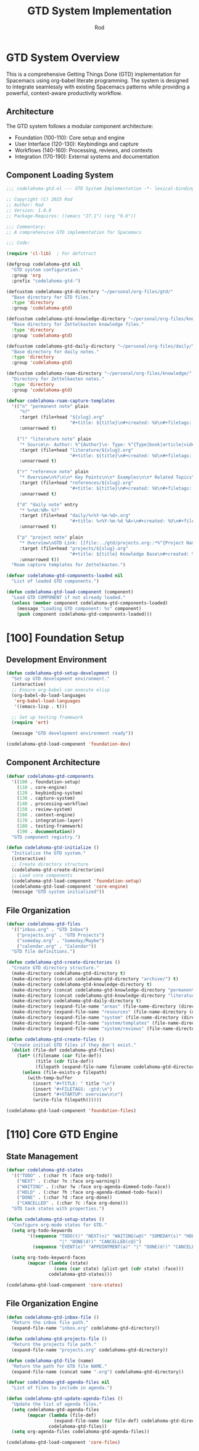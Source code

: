 #+TITLE: GTD System Implementation
#+AUTHOR: Rod
#+PROPERTY: header-args:emacs-lisp :tangle .spacemacs.d/codelahoma-org.el :results silent

* GTD System Overview

This is a comprehensive Getting Things Done (GTD) implementation for Spacemacs using org-babel literate programming. The system is designed to integrate seamlessly with existing Spacemacs patterns while providing a powerful, context-aware productivity workflow.

** Architecture

The GTD system follows a modular component architecture:
- Foundation (100-110): Core setup and engine
- User Interface (120-130): Keybindings and capture
- Workflows (140-160): Processing, reviews, and contexts
- Integration (170-190): External systems and documentation

** Component Loading System

#+begin_src emacs-lisp
;;; codelahoma-gtd.el --- GTD System Implementation -*- lexical-binding: t; -*-

;; Copyright (C) 2025 Rod
;; Author: Rod
;; Version: 1.0.0
;; Package-Requires: ((emacs "27.1") (org "9.6"))

;;; Commentary:
;; A comprehensive GTD implementation for Spacemacs

;;; Code:

(require 'cl-lib)  ; For defstruct

(defgroup codelahoma-gtd nil
  "GTD system configuration."
  :group 'org
  :prefix "codelahoma-gtd-")

(defcustom codelahoma-gtd-directory "~/personal/org-files/gtd/"
  "Base directory for GTD files."
  :type 'directory
  :group 'codelahoma-gtd)

(defcustom codelahoma-gtd-knowledge-directory "~/personal/org-files/knowledge/"
  "Base directory for Zettelkasten knowledge files."
  :type 'directory
  :group 'codelahoma-gtd)

(defcustom codelahoma-gtd-daily-directory "~/personal/org-files/daily/"
  "Base directory for daily notes."
  :type 'directory
  :group 'codelahoma-gtd)

(defcustom codelahoma-roam-directory "~/personal/org-files/knowledge/"
  "Directory for Zettelkasten notes."
  :type 'directory
  :group 'codelahoma-gtd)

(defvar codelahoma-roam-capture-templates
  '(("n" "permanent note" plain
     "%?"
     :target (file+head "${slug}.org"
                        "#+title: ${title}\n#+created: %U\n#+filetags: :permanent:\n")
     :unnarrowed t)
    
    ("l" "literature note" plain
     "* Source\n- Author: %^{Author}\n- Type: %^{Type|book|article|video|course}\n- Date: %U\n- Link: %^{Link}\n\n* Key Ideas\n%?\n\n* Personal Thoughts\n\n* Questions\n\n* Action Items\n- [ ] \n\n* Related Notes\n- "
     :target (file+head "literature/${slug}.org"
                        "#+title: ${title}\n#+created: %U\n#+filetags: :literature:\n")
     :unnarrowed t)
    
    ("r" "reference note" plain
     "* Overview\n%?\n\n* Key Points\n\n* Examples\n\n* Related Topics\n- "
     :target (file+head "references/${slug}.org"
                        "#+title: ${title}\n#+created: %U\n#+filetags: :reference:\n")
     :unnarrowed t)
    
    ("d" "daily note" entry
     "* %<%H:%M> %?"
     :target (file+head "daily/%<%Y-%m-%d>.org"
                        "#+title: %<%Y-%m-%d %A>\n#+created: %U\n#+filetags: :daily:\n\n* Morning Review\n- [ ] Review calendar\n- [ ] Review GTD inbox\n- [ ] Set daily priorities\n\n* Work Log\n\n* Personal Log\n\n* Evening Review\n- [ ] Process inbox\n- [ ] Update task states\n- [ ] Plan tomorrow\n")
     :unnarrowed t)
    
    ("p" "project note" plain
     "* Overview\nGTD Link: [[file:../gtd/projects.org::*%^{Project Name}]]\n\n* Goals\n%?\n\n* Key Decisions\n\n* Resources\n\n* Progress Log\n\n* Lessons Learned\n"
     :target (file+head "projects/${slug}.org"
                        "#+title: ${title} Knowledge Base\n#+created: %U\n#+filetags: :project:\n")
     :unnarrowed t))
  "Roam capture templates for Zettelkasten.")

(defvar codelahoma-gtd-components-loaded nil
  "List of loaded GTD components.")

(defun codelahoma-gtd-load-component (component)
  "Load GTD COMPONENT if not already loaded."
  (unless (member component codelahoma-gtd-components-loaded)
    (message "Loading GTD component: %s" component)
    (push component codelahoma-gtd-components-loaded)))
#+end_src

* [100] Foundation Setup

** Development Environment

#+begin_src emacs-lisp
(defun codelahoma-gtd-setup-development ()
  "Set up GTD development environment."
  (interactive)
  ;; Ensure org-babel can execute elisp
  (org-babel-do-load-languages
   'org-babel-load-languages
   '((emacs-lisp . t)))
  
  ;; Set up testing framework
  (require 'ert)
  
  (message "GTD development environment ready"))

(codelahoma-gtd-load-component 'foundation-dev)
#+end_src

** Component Architecture

#+begin_src emacs-lisp
(defvar codelahoma-gtd-components
  '((100 . foundation-setup)
    (110 . core-engine)
    (120 . keybinding-system)
    (130 . capture-system)
    (140 . processing-workflow)
    (150 . review-system)
    (160 . context-engine)
    (170 . integration-layer)
    (180 . testing-framework)
    (190 . documentation))
  "GTD component registry.")

(defun codelahoma-gtd-initialize ()
  "Initialize the GTD system."
  (interactive)
  ;; Create directory structure
  (codelahoma-gtd-create-directories)
  ;; Load core components
  (codelahoma-gtd-load-component 'foundation-setup)
  (codelahoma-gtd-load-component 'core-engine)
  (message "GTD system initialized"))
#+end_src

** File Organization

#+begin_src emacs-lisp
(defvar codelahoma-gtd-files
  '(("inbox.org" . "GTD Inbox")
    ("projects.org" . "GTD Projects") 
    ("someday.org" . "Someday/Maybe")
    ("calendar.org" . "Calendar"))
  "GTD file definitions.")

(defun codelahoma-gtd-create-directories ()
  "Create GTD directory structure."
  (make-directory codelahoma-gtd-directory t)
  (make-directory (concat codelahoma-gtd-directory "archive/") t)
  (make-directory codelahoma-gtd-knowledge-directory t)
  (make-directory (concat codelahoma-gtd-knowledge-directory "permanent/") t)
  (make-directory (concat codelahoma-gtd-knowledge-directory "literature/") t)
  (make-directory codelahoma-gtd-daily-directory t)
  (make-directory (expand-file-name "areas" (file-name-directory (directory-file-name codelahoma-gtd-directory))) t)
  (make-directory (expand-file-name "resources" (file-name-directory (directory-file-name codelahoma-gtd-directory))) t)
  (make-directory (expand-file-name "system" (file-name-directory (directory-file-name codelahoma-gtd-directory))) t)
  (make-directory (expand-file-name "system/templates" (file-name-directory (directory-file-name codelahoma-gtd-directory))) t)
  (make-directory (expand-file-name "system/reviews" (file-name-directory (directory-file-name codelahoma-gtd-directory))) t))

(defun codelahoma-gtd-create-files ()
  "Create initial GTD files if they don't exist."
  (dolist (file-def codelahoma-gtd-files)
    (let* ((filename (car file-def))
           (title (cdr file-def))
           (filepath (expand-file-name filename codelahoma-gtd-directory)))
      (unless (file-exists-p filepath)
        (with-temp-buffer
          (insert "#+TITLE: " title "\n")
          (insert "#+FILETAGS: :gtd:\n")
          (insert "#+STARTUP: overview\n\n")
          (write-file filepath))))))

(codelahoma-gtd-load-component 'foundation-files)
#+end_src

* [110] Core GTD Engine

** State Management

#+begin_src emacs-lisp
(defvar codelahoma-gtd-states
  '(("TODO" . (:char ?t :face org-todo))
    ("NEXT" . (:char ?n :face org-warning))
    ("WAITING" . (:char ?w :face org-agenda-dimmed-todo-face))
    ("HOLD" . (:char ?h :face org-agenda-dimmed-todo-face))
    ("DONE" . (:char ?d :face org-done))
    ("CANCELLED" . (:char ?c :face org-done)))
  "GTD task states with properties.")

(defun codelahoma-gtd-setup-states ()
  "Configure org-mode states for GTD."
  (setq org-todo-keywords
        '((sequence "TODO(t)" "NEXT(n)" "WAITING(w@)" "SOMEDAY(s)" "HOLD(h@)" 
                    "|" "DONE(d!)" "CANCELLED(c@)")
          (sequence "EVENT(e)" "APPOINTMENT(a)" "|" "DONE(d!)" "CANCELLED(c@)")))
  
  (setq org-todo-keyword-faces
        (mapcar (lambda (state)
                  (cons (car state) (plist-get (cdr state) :face)))
                codelahoma-gtd-states)))

(codelahoma-gtd-load-component 'core-states)
#+end_src

** File Organization Engine

#+begin_src emacs-lisp
(defun codelahoma-gtd-inbox-file ()
  "Return the inbox file path."
  (expand-file-name "inbox.org" codelahoma-gtd-directory))

(defun codelahoma-gtd-projects-file ()
  "Return the projects file path."
  (expand-file-name "projects.org" codelahoma-gtd-directory))

(defun codelahoma-gtd-file (name)
  "Return the path for GTD file NAME."
  (expand-file-name (concat name ".org") codelahoma-gtd-directory))

(defvar codelahoma-gtd-agenda-files nil
  "List of files to include in agenda.")

(defun codelahoma-gtd-update-agenda-files ()
  "Update the list of agenda files."
  (setq codelahoma-gtd-agenda-files
        (mapcar (lambda (file-def)
                  (expand-file-name (car file-def) codelahoma-gtd-directory))
                codelahoma-gtd-files))
  (setq org-agenda-files codelahoma-gtd-agenda-files))

(codelahoma-gtd-load-component 'core-files)
#+end_src

** Basic Data Structures

#+begin_src emacs-lisp
(cl-defstruct codelahoma-gtd-context
  "GTD context structure."
  name          ; Context name (string)
  key           ; Shortcut key (character)
  predicate     ; Function to test if context applies
  face          ; Face for display
  description)  ; Human-readable description

(defvar codelahoma-gtd-contexts nil
  "List of defined GTD contexts.")

(defun codelahoma-gtd-define-context (name key predicate &optional face description)
  "Define a new GTD context."
  (let ((context (make-codelahoma-gtd-context
                  :name name
                  :key key
                  :predicate predicate
                  :face (or face 'default)
                  :description (or description name))))
    (add-to-list 'codelahoma-gtd-contexts context)))

(codelahoma-gtd-load-component 'core-structures)
#+end_src

* [120] Keybinding System

** SPC o o Hierarchy

#+begin_src emacs-lisp
(defvar codelahoma-gtd-keymap (make-sparse-keymap)
  "Keymap for GTD commands.")

(defun codelahoma-gtd-setup-keybindings ()
  "Set up GTD keybindings in Spacemacs."
  ;; Global GTD prefix (available everywhere)
  (spacemacs/declare-prefix "oo" "GTD")
  
  ;; Capture (available everywhere)
  (spacemacs/declare-prefix "ooc" "capture")
  (spacemacs/set-leader-keys "oocc" 'org-capture)
  (spacemacs/set-leader-keys "ooci" 'codelahoma-gtd-capture-inbox)
  
  ;; Personal captures
  (spacemacs/declare-prefix "oocp" "personal")
  (spacemacs/set-leader-keys "oocpi" 'codelahoma-gtd-capture-personal-inbox)
  (spacemacs/set-leader-keys "oocpp" 'codelahoma-gtd-capture-personal-project)
  (spacemacs/set-leader-keys "oocpn" 'codelahoma-gtd-capture-personal-next)
  
  ;; Work captures
  (spacemacs/declare-prefix "oocw" "work")
  (spacemacs/set-leader-keys "oocwi" 'codelahoma-gtd-capture-work-inbox)
  (spacemacs/set-leader-keys "oocwp" 'codelahoma-gtd-capture-work-project)
  (spacemacs/set-leader-keys "oocwn" 'codelahoma-gtd-capture-work-next)
  (spacemacs/set-leader-keys "oocww" 'codelahoma-gtd-capture-work-waiting)
  
  ;; Media captures
  (spacemacs/declare-prefix "oocm" "media")
  (spacemacs/set-leader-keys "oocmm" 'codelahoma-gtd-capture-movie-with-omdb)
  (spacemacs/set-leader-keys "oocmt" 'codelahoma-gtd-capture-tv-with-omdb)
  (spacemacs/set-leader-keys "oocmM" 'codelahoma-gtd-capture-movie)  ; Manual fallback
  (spacemacs/set-leader-keys "oocmT" 'codelahoma-gtd-capture-tv-show) ; Manual fallback
  
  ;; Process (available everywhere)
  (spacemacs/declare-prefix "oop" "process")
  (spacemacs/set-leader-keys "oopi" 'codelahoma-gtd-process-inbox)
  (spacemacs/set-leader-keys "oopc" 'codelahoma-gtd-clarify-item)
  
  ;; Review (available everywhere)
  (spacemacs/declare-prefix "oor" "review")
  (spacemacs/set-leader-keys "oord" 'codelahoma-gtd-daily-review)
  (spacemacs/set-leader-keys "oorw" 'codelahoma-gtd-weekly-review)
  
  ;; Navigate (available everywhere)
  (spacemacs/declare-prefix "oon" "navigate")
  (spacemacs/set-leader-keys "ooni" 'codelahoma-gtd-open-inbox)
  (spacemacs/set-leader-keys "oonp" 'codelahoma-gtd-open-projects)
  (spacemacs/set-leader-keys "oonn" 'codelahoma-gtd-open-next-actions)
  
  ;; Agenda views (available everywhere)
  (spacemacs/declare-prefix "ooa" "agenda")
  (spacemacs/set-leader-keys "ooaa" 'org-agenda)
  (spacemacs/set-leader-keys "ooag" 'codelahoma-gtd-agenda-gtd-view)
  (spacemacs/set-leader-keys "ooad" 'codelahoma-gtd-agenda-daily)
  (spacemacs/set-leader-keys "ooaw" 'codelahoma-gtd-agenda-weekly)
  (spacemacs/set-leader-keys "ooap" 'codelahoma-gtd-agenda-personal)
  (spacemacs/set-leader-keys "ooaW" 'codelahoma-gtd-agenda-work)
  (spacemacs/set-leader-keys "ooam" 'codelahoma-gtd-agenda-media)
  
  ;; Save all org buffers
  (spacemacs/set-leader-keys "oos" 'org-save-all-org-buffers)
  
  ;; Zettelkasten (Knowledge Management)
  (spacemacs/declare-prefix "ooz" "zettelkasten")
  (spacemacs/set-leader-keys "oozn" 'org-roam-node-find)
  (spacemacs/set-leader-keys "oozi" 'org-roam-node-insert)
  (spacemacs/set-leader-keys "oozc" 'org-roam-capture)
  (spacemacs/set-leader-keys "oozd" 'org-roam-dailies-goto-today)
  (spacemacs/set-leader-keys "oozD" 'org-roam-dailies-goto-date)
  (spacemacs/set-leader-keys "oozb" 'org-roam-buffer-toggle)
  (spacemacs/set-leader-keys "oozg" 'org-roam-graph)
  (spacemacs/set-leader-keys "oozr" 'org-roam-ref-find)
  
  ;; Integration between GTD and Zettelkasten
  (spacemacs/declare-prefix "ooi" "integrate")
  (spacemacs/set-leader-keys "ooil" 'codelahoma-gtd-link-to-roam)
  (spacemacs/set-leader-keys "ooie" 'codelahoma-gtd-extract-actions)
  (spacemacs/set-leader-keys "ooir" 'codelahoma-gtd-review-project-knowledge)
  (spacemacs/set-leader-keys "ooit" 'codelahoma-gtd-create-task-from-note))

(codelahoma-gtd-load-component 'keybindings)
#+end_src

** Which-key Integration

#+begin_src emacs-lisp
(defun codelahoma-gtd-setup-which-key ()
  "Configure which-key descriptions for GTD."
  (which-key-add-key-based-replacements
    "SPC o o" "GTD"
    "SPC o o c" "capture"
    "SPC o o c c" "generic capture"
    "SPC o o c i" "inbox item"
    "SPC o o c p" "personal"
    "SPC o o c p i" "personal inbox"
    "SPC o o c p p" "personal project"
    "SPC o o c p n" "personal next"
    "SPC o o c w" "work"
    "SPC o o c w i" "work inbox"
    "SPC o o c w p" "work project"
    "SPC o o c w n" "work next"
    "SPC o o c w w" "work waiting"
    "SPC o o c m" "media"
    "SPC o o c m m" "movie (with OMDB)"
    "SPC o o c m t" "tv show (with OMDB)"
    "SPC o o c m M" "movie (manual)"
    "SPC o o c m T" "tv show (manual)"
    "SPC o o p" "process"
    "SPC o o p i" "inbox"
    "SPC o o p c" "clarify"
    "SPC o o r" "review"
    "SPC o o r d" "daily"
    "SPC o o r w" "weekly"
    "SPC o o n" "navigate"
    "SPC o o n i" "inbox"
    "SPC o o n p" "projects"
    "SPC o o n n" "next actions"
    "SPC o o a" "agenda"
    "SPC o o a a" "standard agenda"
    "SPC o o a g" "GTD view"
    "SPC o o a d" "daily dashboard"
    "SPC o o a w" "weekly review"
    "SPC o o a p" "personal view"
    "SPC o o a W" "work view"
    "SPC o o a m" "media dashboard"
    "SPC o o s" "save all org buffers"
    "SPC o o z" "zettelkasten"
    "SPC o o z n" "find/create note"
    "SPC o o z i" "insert link"
    "SPC o o z c" "capture"
    "SPC o o z d" "daily note"
    "SPC o o z D" "daily note (date)"
    "SPC o o z b" "backlinks"
    "SPC o o z g" "graph"
    "SPC o o z r" "find reference"
    "SPC o o i" "integrate"
    "SPC o o i l" "link to roam"
    "SPC o o i e" "extract actions"
    "SPC o o i r" "review project knowledge"
    "SPC o o i t" "task from note"))

(with-eval-after-load 'which-key
  (codelahoma-gtd-setup-which-key))

(codelahoma-gtd-load-component 'which-key)
#+end_src

* [130] Capture System

** Context Detection

#+begin_src emacs-lisp
(defun codelahoma-gtd-detect-context ()
  "Detect current context for smart capture."
  (cond
   ;; In a project file
   ((and (buffer-file-name)
         (string-match-p "projects" (buffer-file-name)))
    'project)
   ;; In a code file
   ((derived-mode-p 'prog-mode)
    'code)
   ;; In an email
   ((or (derived-mode-p 'message-mode)
        (derived-mode-p 'mail-mode))
    'email)
   ;; Default
   (t 'general)))

(defun codelahoma-gtd-capture-template-for-context (context)
  "Return capture template based on CONTEXT."
  (pcase context
    ('project "* TODO %?\n  :PROPERTIES:\n  :CREATED: %U\n  :END:\n  %a")
    ('code "* TODO %? :code:\n  :PROPERTIES:\n  :CREATED: %U\n  :FILE: %F\n  :END:\n  %a")
    ('email "* TODO %? :email:\n  :PROPERTIES:\n  :CREATED: %U\n  :FROM: %:from\n  :END:\n  %a")
    (_ "* TODO %?\n  :PROPERTIES:\n  :CREATED: %U\n  :END:\n  %i")))

(codelahoma-gtd-load-component 'capture-context)
#+end_src

** Template Management

#+begin_src emacs-lisp
(defvar codelahoma-gtd-capture-templates
  `(("i" "Inbox" entry (file ,#'codelahoma-gtd-inbox-file)
     "* TODO %?\n  :PROPERTIES:\n  :CREATED: %U\n  :END:\n  %i")
    
    ("p" "Personal")
    ("pi" "Personal Inbox" entry (file ,#'codelahoma-gtd-inbox-file)
     "* TODO %? :personal:\n  :PROPERTIES:\n  :CREATED: %U\n  :END:\n  %i")
    ("pp" "Personal Project" entry (file ,#'codelahoma-gtd-projects-file)
     "* TODO %? [/] :personal:\n  :PROPERTIES:\n  :CREATED: %U\n  :END:\n** TODO First task")
    ("pn" "Personal Next Action" entry (file ,(lambda () (codelahoma-gtd-file "next-actions")))
     "* NEXT %? :personal:\n  :PROPERTIES:\n  :CREATED: %U\n  :CONTEXT: %^{Context|@home|@errands|@calls|@computer}\n  :END:")
    
    ("w" "Work")
    ("wi" "Work Inbox" entry (file ,#'codelahoma-gtd-inbox-file)
     "* TODO %? :work:\n  :PROPERTIES:\n  :CREATED: %U\n  :END:\n  %i")
    ("wp" "Work Project" entry (file ,#'codelahoma-gtd-projects-file)
     "* TODO %? [/] :work:\n  :PROPERTIES:\n  :CREATED: %U\n  :END:\n** TODO First task")
    ("wn" "Work Next Action" entry (file ,(lambda () (codelahoma-gtd-file "next-actions")))
     "* NEXT %? :work:\n  :PROPERTIES:\n  :CREATED: %U\n  :CONTEXT: %^{Context|@office|@calls|@computer|@meetings}\n  :END:")
    ("ww" "Work Waiting For" entry (file ,(lambda () (codelahoma-gtd-file "waiting-for")))
     "* WAITING %? :work:waiting:\n  :PROPERTIES:\n  :CREATED: %U\n  :WAITING_ON: %^{Waiting on}\n  :END:")
    
    ("n" "Next Action (Generic)" entry (file ,(lambda () (codelahoma-gtd-file "next-actions")))
     "* NEXT %?\n  :PROPERTIES:\n  :CREATED: %U\n  :CONTEXT: %^{Context|@home|@office|@errands|@calls|@computer}\n  :END:")
    ("W" "Waiting For (Generic)" entry (file ,(lambda () (codelahoma-gtd-file "waiting-for")))
     "* WAITING %? :waiting:\n  :PROPERTIES:\n  :CREATED: %U\n  :WAITING_ON: %^{Waiting on}\n  :END:")
    
    ("m" "Media")
    ("mm" "Movie to Watch" entry 
     (file+headline "~/personal/org-files/gtd/media.org" "Movies")
     "** TODO [#C] Watch %^{Movie Title} :personal:movie:\n   :PROPERTIES:\n   :DIRECTOR: %^{Director|}\n   :YEAR: %^{Year|}\n   :STREAMING: %^{Where to watch|}\n   :GENRE: %^{Genre|drama|comedy|action|scifi|horror|documentary|animation|thriller|}\n   :RECOMMENDED_BY: %^{Recommended by|}\n   :END:\n   %?")
    ("mt" "TV Show to Watch" entry
     (file+headline "~/personal/org-files/gtd/media.org" "TV Shows")
     "** TODO [#C] Watch %^{Show Title} :personal:tv:\n   :PROPERTIES:\n   :SEASONS: %^{Number of seasons|}\n   :STREAMING: %^{Platform|}\n   :GENRE: %^{Genre|drama|comedy|scifi|documentary|reality|anime|}\n   :END:\n   %?")
    ("mr" "Media Review" plain
     (function codelahoma-gtd-media-review-target)
     "#+title: %^{Title} Review\n#+filetags: :media:%^{Type|movie|tv}:\n#+date: %U\n\n* Quick Take\n%?\n\n* Themes\n\n* Memorable Moments\n\n* Connections\n\n* Rating: %^{Rating}/10")
    
    ;; OMDB-enhanced templates
    ("mo" "Movie (OMDB)" entry 
     (file+headline "~/personal/org-files/gtd/media.org" "Movies")
     "** TODO [#C] Watch %(plist-get org-capture-plist :omdb-title) :personal:movie:\n   :PROPERTIES:\n   :DIRECTOR: %(plist-get org-capture-plist :omdb-director)\n   :YEAR: %(plist-get org-capture-plist :omdb-year)\n   :GENRE: %(plist-get org-capture-plist :omdb-genre)\n   :IMDB_RATING: %(plist-get org-capture-plist :omdb-rating)\n   :RUNTIME: %(plist-get org-capture-plist :omdb-runtime)\n   :ACTORS: %(plist-get org-capture-plist :omdb-actors)\n   :STREAMING: %^{Where to watch}\n   :RECOMMENDED_BY: %^{Recommended by}\n   :END:\n   %(plist-get org-capture-plist :omdb-plot)\n   %?")
    ("to" "TV Show (OMDB)" entry
     (file+headline "~/personal/org-files/gtd/media.org" "TV Shows")
     "** TODO [#C] Watch %(plist-get org-capture-plist :omdb-title) :personal:tv:\n   :PROPERTIES:\n   :YEAR: %(plist-get org-capture-plist :omdb-year)\n   :SEASONS: %(plist-get org-capture-plist :omdb-seasons)\n   :GENRE: %(plist-get org-capture-plist :omdb-genre)\n   :IMDB_RATING: %(plist-get org-capture-plist :omdb-rating)\n   :ACTORS: %(plist-get org-capture-plist :omdb-actors)\n   :STREAMING: %^{Platform}\n   :END:\n   %(plist-get org-capture-plist :omdb-plot)\n   %?"))
  "GTD capture templates.")

(defun codelahoma-gtd-setup-capture-templates ()
  "Configure org-capture templates for GTD."
  (setq org-capture-templates codelahoma-gtd-capture-templates))

(defun codelahoma-gtd-capture-inbox ()
  "Quick capture to inbox."
  (interactive)
  (org-capture nil "i"))

(defun codelahoma-gtd-capture-project ()
  "Capture a new project."
  (interactive)
  (org-capture nil "pp"))

;; Personal capture functions
(defun codelahoma-gtd-capture-personal-inbox ()
  "Quick capture to personal inbox."
  (interactive)
  (org-capture nil "pi"))

(defun codelahoma-gtd-capture-personal-project ()
  "Capture a new personal project."
  (interactive)
  (org-capture nil "pp"))

(defun codelahoma-gtd-capture-personal-next ()
  "Capture a personal next action."
  (interactive)
  (org-capture nil "pn"))

;; Work capture functions
(defun codelahoma-gtd-capture-work-inbox ()
  "Quick capture to work inbox."
  (interactive)
  (org-capture nil "wi"))

(defun codelahoma-gtd-capture-work-project ()
  "Capture a new work project."
  (interactive)
  (org-capture nil "wp"))

(defun codelahoma-gtd-capture-work-next ()
  "Capture a work next action."
  (interactive)
  (org-capture nil "wn"))

(defun codelahoma-gtd-capture-work-waiting ()
  "Capture a work waiting item."
  (interactive)
  (org-capture nil "ww"))

;; Media capture functions
(defun codelahoma-gtd-capture-movie ()
  "Capture a movie to watch."
  (interactive)
  (org-capture nil "mm"))

(defun codelahoma-gtd-capture-tv-show ()
  "Capture a TV show to watch."
  (interactive)
  (org-capture nil "mt"))

(defun codelahoma-gtd-media-review-target ()
  "Determine target for media review based on current context."
  (let* ((title (read-string "Review title: "))
         (filename (concat (format-time-string "%Y%m%d-")
                          (replace-regexp-in-string "[^a-zA-Z0-9]" "-" title)
                          ".org")))
    (expand-file-name filename "~/personal/org-files/roam/media/")))

;; OMDB Integration
(defvar codelahoma-gtd-omdb-api-key (getenv "OMDB_API_KEY")
  "API key for OMDB service.")

(defun codelahoma-gtd-omdb-search (title &optional year type)
  "Search OMDB for TITLE with optional YEAR and TYPE."
  (when codelahoma-gtd-omdb-api-key
    (let* ((url (concat "http://www.omdbapi.com/?"
                       "apikey=" codelahoma-gtd-omdb-api-key
                       "&t=" (url-hexify-string title)
                       (when year (format "&y=%s" year))
                       (when type (format "&type=%s" type))))
           (response (with-current-buffer (url-retrieve-synchronously url t t 5)
                      (goto-char (point-min))
                      (re-search-forward "\n\n")
                      (json-read))))
      (when (string= (cdr (assoc 'Response response)) "True")
        response))))

(defun codelahoma-gtd-capture-movie-with-omdb ()
  "Capture a movie with OMDB data."
  (interactive)
  (let* ((title (read-string "Movie title: "))
         (year (read-string "Year (optional): "))
         (data (codelahoma-gtd-omdb-search title year "movie")))
    (if data
        (let ((org-capture-plist
               (list :omdb-title (cdr (assoc 'Title data))
                     :omdb-director (cdr (assoc 'Director data))
                     :omdb-year (cdr (assoc 'Year data))
                     :omdb-genre (cdr (assoc 'Genre data))
                     :omdb-plot (cdr (assoc 'Plot data))
                     :omdb-rating (cdr (assoc 'imdbRating data))
                     :omdb-runtime (cdr (assoc 'Runtime data))
                     :omdb-actors (cdr (assoc 'Actors data)))))
          (org-capture nil "mo"))
      (message "Movie not found in OMDB, using manual entry")
      (org-capture nil "mm"))))

(defun codelahoma-gtd-capture-tv-with-omdb ()
  "Capture a TV show with OMDB data."
  (interactive)
  (let* ((title (read-string "TV show title: "))
         (data (codelahoma-gtd-omdb-search title nil "series")))
    (if data
        (let ((org-capture-plist
               (list :omdb-title (cdr (assoc 'Title data))
                     :omdb-year (cdr (assoc 'Year data))
                     :omdb-genre (cdr (assoc 'Genre data))
                     :omdb-plot (cdr (assoc 'Plot data))
                     :omdb-rating (cdr (assoc 'imdbRating data))
                     :omdb-seasons (cdr (assoc 'totalSeasons data))
                     :omdb-actors (cdr (assoc 'Actors data)))))
          (org-capture nil "to"))
      (message "TV show not found in OMDB, using manual entry")
      (org-capture nil "mt"))))

(defun codelahoma-gtd-update-media-from-omdb ()
  "Update current media entry with OMDB data."
  (interactive)
  (when (org-at-heading-p)
    (let* ((title (org-get-heading t t t t))
           (is-movie (member "movie" (org-get-tags)))
           (is-tv (member "tv" (org-get-tags)))
           (type (cond (is-movie "movie")
                      (is-tv "series")
                      (t (completing-read "Type: " '("movie" "series")))))
           (year (org-entry-get nil "YEAR"))
           (data (codelahoma-gtd-omdb-search title year type)))
      (if data
          (progn
            (org-set-property "DIRECTOR" (cdr (assoc 'Director data)))
            (org-set-property "YEAR" (cdr (assoc 'Year data)))
            (org-set-property "GENRE" (cdr (assoc 'Genre data)))
            (org-set-property "IMDB_RATING" (cdr (assoc 'imdbRating data)))
            (org-set-property "RUNTIME" (cdr (assoc 'Runtime data)))
            (org-set-property "ACTORS" (cdr (assoc 'Actors data)))
            (when (string= type "series")
              (org-set-property "SEASONS" (cdr (assoc 'totalSeasons data))))
            ;; Add plot if not already present
            (save-excursion
              (org-back-to-heading)
              (org-end-of-meta-data)
              (unless (looking-at-p "\\S-")
                (insert "\n" (cdr (assoc 'Plot data)) "\n")))
            (message "Updated with OMDB data"))
        (message "Not found in OMDB")))))

(defun codelahoma-gtd-media-open-imdb ()
  "Open IMDB page for current media entry."
  (interactive)
  (when (org-at-heading-p)
    (let* ((title (org-get-heading t t t t))
           (year (org-entry-get nil "YEAR"))
           (is-movie (member "movie" (org-get-tags)))
           (is-tv (member "tv" (org-get-tags)))
           (type (cond (is-movie "movie")
                      (is-tv "series")
                      (t "movie")))
           (data (codelahoma-gtd-omdb-search title year type)))
      (if (and data (cdr (assoc 'imdbID data)))
          (browse-url (concat "https://www.imdb.com/title/" 
                             (cdr (assoc 'imdbID data))))
        (browse-url (concat "https://www.imdb.com/find?q=" 
                           (url-hexify-string title)))))))

(codelahoma-gtd-load-component 'capture-templates)
#+end_src

* [140] Processing Workflow

** Two-minute Rule

#+begin_src emacs-lisp
(defvar codelahoma-gtd-two-minute-threshold 120
  "Threshold in seconds for two-minute rule.")

(defun codelahoma-gtd-apply-two-minute-rule ()
  "Apply two-minute rule to current item."
  (interactive)
  (let ((start-time (current-time)))
    (when (y-or-n-p "Can this be done in 2 minutes? ")
      (message "Timer started. Press C-c C-c when done.")
      (add-hook 'org-ctrl-c-ctrl-c-final-hook
                (lambda ()
                  (let ((elapsed (time-subtract (current-time) start-time)))
                    (message "Task completed in %s seconds"
                             (time-to-seconds elapsed)))
                  (org-todo "DONE")
                  (remove-hook 'org-ctrl-c-ctrl-c-final-hook
                               'codelahoma-gtd-two-minute-timer))))))

(codelahoma-gtd-load-component 'two-minute-rule)
#+end_src

** Inbox Processing

#+begin_src emacs-lisp
(defun codelahoma-gtd-process-inbox ()
  "Process items in the inbox."
  (interactive)
  (find-file (codelahoma-gtd-inbox-file))
  (goto-char (point-min))
  (org-next-visible-heading 1)
  (codelahoma-gtd-process-current-item))

(defun codelahoma-gtd-process-current-item ()
  "Process the current inbox item."
  (interactive)
  (when (org-at-heading-p)
    (org-narrow-to-subtree)
    (let ((choice (read-char-choice
                   "Process: [d]o now, [p]roject, [n]ext action, [w]aiting, [s]omeday, [r]eference, [t]rash: "
                   '(?d ?p ?n ?w ?s ?r ?t))))
      (pcase choice
        (?d (codelahoma-gtd-apply-two-minute-rule))
        (?p (codelahoma-gtd-convert-to-project))
        (?n (codelahoma-gtd-file-as-next-action))
        (?w (codelahoma-gtd-file-as-waiting))
        (?s (codelahoma-gtd-file-as-someday))
        (?r (codelahoma-gtd-file-as-reference))
        (?t (org-cut-subtree)))
      (widen)
      (when (and (not (eobp)) (org-at-heading-p))
        (when (y-or-n-p "Process next item? ")
          (codelahoma-gtd-process-current-item))))))

(codelahoma-gtd-load-component 'inbox-processing)

;; Navigation functions
(defun codelahoma-gtd-open-inbox ()
  "Open GTD inbox file."
  (interactive)
  (find-file (codelahoma-gtd-inbox-file)))

(defun codelahoma-gtd-open-projects ()
  "Open GTD projects file."
  (interactive)
  (find-file (codelahoma-gtd-projects-file)))

(defun codelahoma-gtd-open-next-actions ()
  "Open GTD next actions view."
  (interactive)
  (org-agenda nil "g")
  (org-agenda-filter-apply '("+NEXT") 'tag))

(defun codelahoma-gtd-open-someday ()
  "Open GTD someday/maybe file."
  (interactive)
  (find-file (expand-file-name "someday.org" codelahoma-gtd-directory)))

(defun codelahoma-gtd-open-calendar ()
  "Open GTD calendar file."
  (interactive)
  (find-file (expand-file-name "calendar.org" codelahoma-gtd-directory)))

(codelahoma-gtd-load-component 'navigation)
#+end_src

* [150] Review System

** Daily Reviews

#+begin_src emacs-lisp
(defvar codelahoma-gtd-daily-review-template
  '("Daily Review - %t"
    "* Review Outcomes"
    "** What got done today?"
    "** What didn't get done?"
    "** What came up?"
    "* Process Inbox"
    "  - [ ] Clear email inbox"
    "  - [ ] Clear GTD inbox"
    "* Review Calendar"
    "  - [ ] Review today's appointments"
    "  - [ ] Review tomorrow's appointments"
    "* Review Next Actions"
    "  - [ ] Mark completed items DONE"
    "  - [ ] Select tomorrow's priorities")
  "Template for daily reviews.")

(defun codelahoma-gtd-daily-review ()
  "Conduct daily GTD review."
  (interactive)
  (let ((review-file (expand-file-name
                      (format-time-string "reviews/daily-%Y%m%d.org")
                      codelahoma-gtd-directory)))
    (find-file review-file)
    (when (= (buffer-size) 0)
      (dolist (line codelahoma-gtd-daily-review-template)
        (insert (format-time-string line) "\n"))
      (goto-char (point-min))
      (org-next-visible-heading 1))))

(codelahoma-gtd-load-component 'daily-reviews)
#+end_src

** Weekly Reviews

#+begin_src emacs-lisp
(defvar codelahoma-gtd-weekly-review-template
  '("Weekly Review - Week %V, %Y"
    "* Get Clear"
    "** Collect Loose Papers and Materials"
    "** Get \"In\" to Zero"
    "   - [ ] Process all inboxes"
    "** Empty Your Head"
    "   - [ ] Write down any uncaptured items"
    "* Get Current" 
    "** Review Action Lists"
    "   - [ ] Mark off completed actions"
    "   - [ ] Review for reminders of further action steps"
    "** Review Previous Calendar Data"
    "   - [ ] Transfer relevant info to project plans"
    "** Review Upcoming Calendar"
    "   - [ ] Capture actions from meetings"
    "** Review Waiting For List"
    "   - [ ] Check off received items"
    "   - [ ] Follow up on pending items"
    "** Review Project List"
    "   - [ ] Ensure each project has a next action"
    "   - [ ] Review project plans"
    "** Review Someday/Maybe List"
    "   - [ ] Move to projects if ready"
    "   - [ ] Delete items no longer of interest"
    "* Get Creative"
    "** Any new projects?"
    "** Any ideas to capture?")
  "Template for weekly reviews.")

(defun codelahoma-gtd-weekly-review ()
  "Conduct weekly GTD review."
  (interactive)
  (let ((review-file (expand-file-name
                      (format-time-string "reviews/weekly-%Y-W%V.org")
                      codelahoma-gtd-directory)))
    (find-file review-file)
    (when (= (buffer-size) 0)
      (dolist (line codelahoma-gtd-weekly-review-template)
        (insert (format-time-string line) "\n"))
      (goto-char (point-min)))))

(codelahoma-gtd-load-component 'weekly-reviews)
#+end_src

* [160] Context Engine

** Location Contexts

#+begin_src emacs-lisp
(codelahoma-gtd-define-context
 "@home" ?h
 (lambda () (string-match-p "home\\|house" (or (getenv "LOCATION") "")))
 'org-priority-faces
 "Tasks that can be done at home")

(codelahoma-gtd-define-context
 "@office" ?o  
 (lambda () (string-match-p "office\\|work" (or (getenv "LOCATION") "")))
 'org-priority-faces
 "Tasks that can be done at the office")

(codelahoma-gtd-define-context
 "@errands" ?e
 (lambda () t)  ; Always available
 'org-priority-faces
 "Tasks to do while out and about")

(codelahoma-gtd-define-context
 "@computer" ?c
 (lambda () (display-graphic-p))  ; Has display
 'org-priority-faces
 "Tasks requiring a computer")

(codelahoma-gtd-load-component 'location-contexts)
#+end_src

** Energy Contexts

#+begin_src emacs-lisp
(defvar codelahoma-gtd-energy-level 'normal
  "Current energy level: 'high, 'normal, or 'low.")

(codelahoma-gtd-define-context
 ":high-energy" ?H
 (lambda () (eq codelahoma-gtd-energy-level 'high))
 'org-scheduled-today
 "Tasks requiring high energy/focus")

(codelahoma-gtd-define-context
 ":low-energy" ?L
 (lambda () (eq codelahoma-gtd-energy-level 'low))
 'org-agenda-dimmed-todo-face
 "Tasks suitable for low energy")

(defun codelahoma-gtd-set-energy-level (level)
  "Set current energy LEVEL."
  (interactive
   (list (intern (completing-read "Energy level: "
                                  '("high" "normal" "low")))))
  (setq codelahoma-gtd-energy-level level)
  (message "Energy level set to: %s" level))

(codelahoma-gtd-load-component 'energy-contexts)
#+end_src

* [170] Integration Layer

** Org Appearance Configuration

#+begin_src emacs-lisp
;; Org appearance and font faces (moved from dotspacemacs.org)
(with-eval-after-load 'org
  (let ((headline '(:inherit default :weight bold)))
    (custom-theme-set-faces
     'user
     '(fixed-pitch ((t ( :family "FiraMono Nerd Font" :height 1.0))))
     '(variable-pitch ((t (:family "Source Sans Pro" :height 1.1))))
     `(org-document-title ((t (,@headline :inherit fixed-pitch :height 2.5 :underline nil))))
     `(org-level-1 ((t (,@headline :inherit fixed-pitch :height 1.8 ))))
     `(org-level-2 ((t (,@headline :inherit fixed-pitch :height 1.5 ))))
     `(org-level-3 ((t (,@headline :inherit fixed-pitch :height 1.4 ))))
     `(org-level-4 ((t (,@headline :inherit fixed-pitch :height 1.3 ))))
     `(org-level-5 ((t (,@headline :inherit fixed-pitch :height 1.2))))
     `(org-level-6 ((t (,@headline :inherit fixed-pitch :height 1.2))))
     `(org-level-7 ((t (,@headline :inherit fixed-pitch :height 1.2))))
     `(org-level-8 ((t (,@headline :inherit fixed-pitch :height 1.2))))
     '(org-block ((t (:inherit fixed-pitch :height 0.8))))
     '(org-code ((t (:inherit (shadow fixed-pitch)))))
     '(org-date ((t (:inherit (font-lock-comment-face fixed-pitch) :height 0.9))))
     '(org-document-info-keyword ((t (:inherit (shadow fixed-pitch)))))
     '(org-done ((t ( :font "Fira Sans" :height 1.0  :weight bold))))
     '(org-indent ((t (:inherit (org-hide fixed-pitch)))))
     '(org-link ((t (:underline t))))
     '(org-meta-line ((t (:inherit (font-lock-comment-face fixed-pitch)))))
     '(org-property-value ((t (:inherit fixed-pitch))))
     '(org-special-keyword ((t (:inherit (font-lock-comment-face fixed-pitch)))))
     '(org-table ((t (:inherit fixed-pitch ))))
     '(org-tag ((t (:inherit (shadow fixed-pitch)  :height 0.5))))
     '(org-todo ((t ( :font "Fira Sans" :height 0.8 ))))
     '(org-verbatim ((t (:inherit (shadow fixed-pitch)))))
     )))

(codelahoma-gtd-load-component 'org-appearance)
#+end_src

** Org-superstar Configuration

#+begin_src emacs-lisp
;; Org-superstar bullets configuration (moved from dotspacemacs.org)
(with-eval-after-load 'org-superstar
  (setq org-superstar-item-bullet-alist
        '((?* . ?•)
          (?+ . ?➤)
          (?- . ?•)))
  (setq org-superstar-headline-bullets-list
        '("⦿" "⬦" "○" "▷"))
  (setq org-superstar-special-todo-items t)
  (setq org-superstar-remove-leading-stars t)
  ;; Enable custom bullets for TODO items
  (setq org-superstar-todo-bullet-alist
        '(("TODO" . ?🔳)
          ("NEXT" . ?👀)
          ("IN-PROGRESS" . ?🚀)
          ("CODE-COMPLETE" . ?💾)
          ("NEEDS-REFINEMENT" . ?🔍)
          ("WAITING" . ?⏰)
          ("ON-HOLD" . ?⏸)
          ("MEETING" . ?⏰)
          ("CANCELLED" . ?❌)
          ("ATTENDED" . ?📝)
          ("ANSWERED" . ?👍) 
          ("DONE" . ?✅)))
  (org-superstar-restart))

;; Set default bullet scheme
(with-eval-after-load 'org-superstar
  (when (fboundp 'rk/switch-org-bullets)
    (rk/switch-org-bullets "Runes")))

(codelahoma-gtd-load-component 'org-superstar)
#+end_src

** GPTel Integration

#+begin_src emacs-lisp
;; GPTel org-mode integration (moved from dotspacemacs.org)
(with-eval-after-load 'gptel
  (setq gptel-default-mode 'org-mode))

(codelahoma-gtd-load-component 'gptel-integration)
#+end_src

** Elfeed Integration

#+begin_src emacs-lisp
;; Elfeed org integration (moved from dotspacemacs.org)
(with-eval-after-load 'elfeed
  (require 'elfeed)
  
  (defun elfeed-save-to-org-roam-dailies ()
    "Save the current elfeed entry to org-roam dailies."
    (interactive)
    (let* ((entry (elfeed-search-selected :single))
           (title (elfeed-entry-title entry))
           (link (elfeed-entry-link entry))
           (content (elfeed-deref (elfeed-entry-content entry)))
           (date (format-time-string "%Y-%m-%d"))
           (org-roam-dailies-dir (expand-file-name "dailies" org-roam-directory))
           (daily-file (expand-file-name (concat date ".org") org-roam-dailies-dir)))
      (unless (file-exists-p daily-file)
        (with-temp-buffer (write-file daily-file)))
      (with-current-buffer (find-file-noselect daily-file)
        (goto-char (point-max))
        (insert (concat "* " title "\n"))
        (insert (concat "[[" link "][" link "]]\n\n"))
        (insert (concat content "\n"))
        (save-buffer))))

  ;; Bind the function to a key for easy access
  (define-key elfeed-search-mode-map (kbd "o") 'elfeed-save-to-org-roam-dailies))

(codelahoma-gtd-load-component 'elfeed-integration)
#+end_src

** Org Color Theme Integration

#+begin_src emacs-lisp
;; Set default org color scheme
(with-eval-after-load 'org
  (when (fboundp 'switch-org-colors)
    (switch-org-colors "Cyber")))

(codelahoma-gtd-load-component 'org-color-theme)
#+end_src

** Org-roam Integration

#+begin_src emacs-lisp
(defun codelahoma-gtd-link-to-roam ()
  "Link current GTD item to org-roam."
  (interactive)
  (when (fboundp 'org-roam-node-insert)
    (org-roam-node-insert)))

(defun codelahoma-gtd-create-project-note ()
  "Create org-roam note for current project."
  (interactive)
  (when (and (fboundp 'org-roam-capture)
             (org-at-heading-p))
    (let ((project-name (org-get-heading t t t t)))
      (org-roam-capture nil "p"))))

(codelahoma-gtd-load-component 'roam-integration)
#+end_src

** Org-agenda Integration

#+begin_src emacs-lisp
(defun codelahoma-gtd-setup-agenda-views ()
  "Configure org-agenda custom views for GTD."
  (setq org-agenda-custom-commands
        '(("g" "GTD View"
           ((agenda "" ((org-agenda-span 'day)
                        (org-agenda-start-with-log-mode t)))
            (todo "NEXT" ((org-agenda-overriding-header "Next Actions")))
            (todo "WAITING" ((org-agenda-overriding-header "Waiting For")))
            (todo "TODO" ((org-agenda-overriding-header "Projects")
                          (org-agenda-files (list (codelahoma-gtd-projects-file)))))))
          ("d" "Daily Dashboard"
           ((agenda "" ((org-agenda-span 'day)))
            (todo "NEXT" ((org-agenda-overriding-header "Next Actions")
                          (org-agenda-sorting-strategy '(priority-down effort-up))))
            (todo "WAITING" ((org-agenda-overriding-header "Waiting For")))))
          ("w" "Weekly Review"
           ((agenda "" ((org-agenda-span 'week)))
            (todo "TODO" ((org-agenda-overriding-header "All Open Projects")))
            (todo "WAITING" ((org-agenda-overriding-header "All Waiting Items")))
            (todo "SOMEDAY" ((org-agenda-overriding-header "Someday/Maybe")))))
          ("p" "Personal View"
           ((agenda "" ((org-agenda-span 'day)
                        (org-agenda-tag-filter-preset '("+personal"))))
            (todo "NEXT" ((org-agenda-overriding-header "Personal Next Actions")
                          (org-agenda-tag-filter-preset '("+personal"))))
            (todo "WAITING" ((org-agenda-overriding-header "Personal Waiting For")
                            (org-agenda-tag-filter-preset '("+personal"))))
            (todo "TODO" ((org-agenda-overriding-header "Personal Projects")
                          (org-agenda-tag-filter-preset '("+personal"))
                          (org-agenda-files (list (codelahoma-gtd-projects-file)))))))
          ("W" "Work View"
           ((agenda "" ((org-agenda-span 'day)
                        (org-agenda-tag-filter-preset '("+work"))))
            (todo "NEXT" ((org-agenda-overriding-header "Work Next Actions")
                          (org-agenda-tag-filter-preset '("+work"))))
            (todo "WAITING" ((org-agenda-overriding-header "Work Waiting For")
                            (org-agenda-tag-filter-preset '("+work"))))
            (todo "TODO" ((org-agenda-overriding-header "Work Projects")
                          (org-agenda-tag-filter-preset '("+work"))
                          (org-agenda-files (list (codelahoma-gtd-projects-file)))))))
          ("m" "Media Dashboard"
           ((todo "TODO|NEXT" 
                  ((org-agenda-overriding-header "📺 Media Queue")
                   (org-agenda-files (list (codelahoma-gtd-file "media")))
                   (org-agenda-sorting-strategy '(priority-down effort-up))))
            (tags "media+CLOSED>=\"<-1m>\""
                  ((org-agenda-overriding-header "🎬 Recently Watched"))))))))

(codelahoma-gtd-load-component 'agenda-integration)

(defun codelahoma-gtd-agenda-gtd-view ()
  "Open GTD agenda view."
  (interactive)
  (org-agenda nil "g"))

(defun codelahoma-gtd-agenda-daily ()
  "Open daily dashboard agenda view."
  (interactive)
  (org-agenda nil "d"))

(defun codelahoma-gtd-agenda-weekly ()
  "Open weekly review agenda view."
  (interactive)
  (org-agenda nil "w"))

(defun codelahoma-gtd-agenda-personal ()
  "Open personal agenda view."
  (interactive)
  (org-agenda nil "p"))

(defun codelahoma-gtd-agenda-work ()
  "Open work agenda view."
  (interactive)
  (org-agenda nil "W"))

(defun codelahoma-gtd-agenda-media ()
  "Open media dashboard agenda view."
  (interactive)
  (org-agenda nil "m"))
#+end_src

* [180] Testing Framework

** Unit Tests

#+begin_src emacs-lisp
(require 'ert)

(ert-deftest codelahoma-gtd-test-initialization ()
  "Test GTD system initialization."
  (let ((temp-dir (make-temp-file "gtd-test" t)))
    (unwind-protect
        (let ((codelahoma-gtd-directory temp-dir))
          (codelahoma-gtd-create-directories)
          (should (file-exists-p temp-dir))
          (should (file-exists-p (expand-file-name "archive/" temp-dir)))
          (should (file-exists-p (expand-file-name "reviews/" temp-dir))))
      (delete-directory temp-dir t))))

(ert-deftest codelahoma-gtd-test-file-creation ()
  "Test GTD file creation."
  (let ((temp-dir (make-temp-file "gtd-test" t)))
    (unwind-protect
        (let ((codelahoma-gtd-directory temp-dir))
          (codelahoma-gtd-create-files)
          (dolist (file-def codelahoma-gtd-files)
            (should (file-exists-p 
                     (expand-file-name (car file-def) temp-dir)))))
      (delete-directory temp-dir t))))

(ert-deftest codelahoma-gtd-test-context-detection ()
  "Test context detection."
  (let ((codelahoma-gtd-energy-level 'high))
    (should (funcall (codelahoma-gtd-context-predicate
                      (car (cl-member-if (lambda (ctx)
                                           (equal (codelahoma-gtd-context-name ctx)
                                                  ":high-energy"))
                                         codelahoma-gtd-contexts)))))))

(codelahoma-gtd-load-component 'unit-tests)
#+end_src

** Integration Tests

#+begin_src emacs-lisp
(ert-deftest codelahoma-gtd-test-capture-flow ()
  "Test capture workflow integration."
  (let ((temp-dir (make-temp-file "gtd-test" t)))
    (unwind-protect
        (let ((codelahoma-gtd-directory temp-dir)
              (org-capture-templates codelahoma-gtd-capture-templates))
          (codelahoma-gtd-create-files)
          ;; Test would simulate capture here
          (should t))  ; Placeholder
      (delete-directory temp-dir t))))

(defun codelahoma-gtd-run-all-tests ()
  "Run all GTD tests."
  (interactive)
  (ert-run-tests-batch-and-exit "^codelahoma-gtd-test-"))

(codelahoma-gtd-load-component 'integration-tests)
#+end_src

* [185] Zettelkasten Integration

** Org-Roam Configuration

#+begin_src emacs-lisp
;; codelahoma-roam-directory and codelahoma-roam-capture-templates 
;; are defined in the foundation section

(codelahoma-gtd-load-component 'roam-templates)

(defun codelahoma-gtd-setup-org-roam ()
  "Configure org-roam for Zettelkasten."
  (when (require 'org-roam nil t)
    (setq org-roam-v2-ack t)
    (setq org-roam-directory codelahoma-roam-directory)
    (setq org-roam-dailies-directory "daily/")
    (setq org-roam-completion-everywhere t)
    (setq org-roam-capture-templates codelahoma-roam-capture-templates)
    (setq org-roam-dailies-capture-templates
          '(("d" "default" entry "* %?"
             :target (file+head "%<%Y-%m-%d>.org"
                               "#+title: %<%Y-%m-%d>
#+filetags: :daily:

* Morning Planning
- [ ] Review calendar
- [ ] Check NEXT actions  
- [ ] Set 3 priorities

* Captured Thoughts

* Journal

* Evening Review
- [ ] Process inbox
- [ ] Create tomorrow's note"))))
    (org-roam-db-autosync-mode)
    (message "Org-roam configured for Zettelkasten")))

(codelahoma-gtd-load-component 'org-roam-setup)
#+end_src

** Roam Keybindings

#+begin_src emacs-lisp
(defun codelahoma-gtd-setup-roam-keybindings ()
  "Set up Zettelkasten keybindings."
  ;; Zettelkasten namespace
  (spacemacs/declare-prefix "ooz" "zettelkasten")
  
  ;; Note creation
  (spacemacs/set-leader-keys "oozn" 'org-roam-node-find)
  (spacemacs/set-leader-keys "oozi" 'org-roam-node-insert)
  (spacemacs/set-leader-keys "oozc" 'org-roam-capture)
  (spacemacs/set-leader-keys "oozd" 'org-roam-dailies-goto-today)
  (spacemacs/set-leader-keys "oozD" 'org-roam-dailies-goto-date)
  
  ;; Note navigation
  (spacemacs/set-leader-keys "oozb" 'org-roam-buffer-toggle)
  (spacemacs/set-leader-keys "oozg" 'org-roam-graph)
  (spacemacs/set-leader-keys "oozr" 'org-roam-ref-find)
  
  ;; Integration commands
  (spacemacs/declare-prefix "ooi" "integrate")
  (spacemacs/set-leader-keys "ooil" 'codelahoma-gtd-link-to-roam)
  (spacemacs/set-leader-keys "ooie" 'codelahoma-gtd-extract-actions)
  (spacemacs/set-leader-keys "ooir" 'codelahoma-gtd-review-project-knowledge)
  (spacemacs/set-leader-keys "ooit" 'codelahoma-gtd-task-from-note))

(with-eval-after-load 'org-roam
  (codelahoma-gtd-setup-roam-keybindings))

(codelahoma-gtd-load-component 'roam-keybindings)
#+end_src

** Integration Functions

#+begin_src emacs-lisp
(defun codelahoma-gtd-link-to-roam ()
  "Link current GTD item to a Zettelkasten note."
  (interactive)
  (if (featurep 'org-roam)
      (when (org-at-heading-p)
        (let ((node (org-roam-node-read)))
          (org-set-property "ROAM_REF" (org-roam-node-id node))
          (message "Linked to: %s" (org-roam-node-title node))))
    (message "Org-roam not available. Please install it first.")))

(defun codelahoma-gtd-extract-actions ()
  "Extract TODO items from current buffer to GTD inbox."
  (interactive)
  (let ((actions '()))
    (org-element-map (org-element-parse-buffer) 'item
      (lambda (item)
        (let ((text (org-element-property :raw-value item)))
          (when (string-match "\\[ \\]" text)
            (push (string-trim (replace-regexp-in-string "\\[ \\]" "" text)) actions)))))
    (when actions
      (with-current-buffer (find-file-noselect (codelahoma-gtd-inbox-file))
        (goto-char (point-max))
        (dolist (action (reverse actions))
          (insert (format "* TODO %s :extracted:\n  :PROPERTIES:\n  :CREATED: %s\n  :SOURCE: [[file:%s]]\n  :END:\n\n"
                          action
                          (format-time-string "[%Y-%m-%d %a %H:%M]")
                          (buffer-file-name))))
        (save-buffer))
      (message "Extracted %d actions to GTD inbox" (length actions)))))

(defun codelahoma-gtd-create-task-from-note ()
  "Create a GTD task from current Zettelkasten note."
  (interactive)
  (if (featurep 'org-roam)
      (let* ((node (org-roam-node-at-point))
             (title (when node (org-roam-node-title node)))
             (id (when node (org-roam-node-id node))))
        (if node
            (progn
              (org-capture nil "i")
              (insert title)
              (org-set-property "ROAM_REF" id))
          (message "No org-roam node at point")))
    (message "Org-roam not available. Please install it first.")))

(defun codelahoma-gtd-review-project-knowledge ()
  "Review knowledge base for current project."
  (interactive)
  (when (org-at-heading-p)
    (let* ((project-name (org-get-heading t t t t))
           (knowledge-file (expand-file-name 
                           (concat (replace-regexp-in-string "[^a-zA-Z0-9]" "-" project-name) ".org")
                           (concat codelahoma-roam-directory "projects/"))))
      (if (file-exists-p knowledge-file)
          (find-file-other-window knowledge-file)
        (when (y-or-n-p (format "Create knowledge base for %s? " project-name))
          (find-file-other-window knowledge-file)
          (insert (format "#+title: %s Knowledge Base\n#+created: %s\n#+filetags: :project:\n\n* Overview\nGTD Link: [[file:../../gtd/projects.org::*%s]]\n\n* Goals\n\n* Key Decisions\n\n* Resources\n\n* Progress Log\n\n* Lessons Learned\n"
                          project-name
                          (format-time-string "[%Y-%m-%d %a %H:%M]")
                          project-name))
          (save-buffer))))))

(codelahoma-gtd-load-component 'integration-functions)
#+end_src

** Roam Initialization

#+begin_src emacs-lisp
(defun codelahoma-gtd-initialize-roam ()
  "Initialize org-roam for Zettelkasten."
  (when (featurep 'org-roam)
    (setq org-roam-directory codelahoma-roam-directory
          org-roam-capture-templates codelahoma-roam-capture-templates
          org-roam-node-display-template "${title:*} ${tags:10}"
          org-roam-completion-everywhere t)
    
    ;; Create directory structure
    (dolist (dir '("daily" "literature" "permanent" "references" "projects" "media"))
      (make-directory (expand-file-name dir codelahoma-roam-directory) t))
    
    (org-roam-db-autosync-mode 1)
    (message "Org-roam initialized for Zettelkasten")))

(with-eval-after-load 'org-roam
  (codelahoma-gtd-initialize-roam))

(codelahoma-gtd-load-component 'roam-initialization)
#+end_src

* [190] Documentation

** User Guide

#+begin_src org :tangle no
,* GTD System User Guide

,** Quick Start

1. Initialize the system: M-x codelahoma-gtd-initialize
2. Capture items: SPC o o c i (inbox capture)
3. Process inbox: SPC o o p i
4. Review daily: SPC o o r d

,** Key Bindings

| Key         | Command                | Description           |
|-------------+------------------------+-----------------------|
| SPC o o c i | Capture to inbox       | Quick capture         |
| SPC o o c p | Capture project        | New project           |
| SPC o o p i | Process inbox          | Process inbox items   |
| SPC o o r d | Daily review           | Run daily review      |
| SPC o o r w | Weekly review          | Run weekly review     |
| SPC o o n i | Navigate to inbox      | Open inbox file       |
| SPC o o n p | Navigate to projects   | Open projects file    |

,** Workflow

1. *Capture*: Use SPC o o c i to quickly capture thoughts
2. *Clarify*: Process inbox items into actionable tasks
3. *Organize*: File items into appropriate lists
4. *Review*: Daily and weekly reviews keep system current
5. *Do*: Work from context-filtered next actions
#+end_src

** Migration Tools

#+begin_src emacs-lisp
(defun codelahoma-gtd-migrate-from-old-system ()
  "Migrate from previous GTD system."
  (interactive)
  (when (y-or-n-p "This will migrate your old GTD files. Continue? ")
    (message "Migration would happen here...")
    ;; Implementation would:
    ;; 1. Find old GTD files
    ;; 2. Parse and convert format
    ;; 3. Create new structure
    ;; 4. Preserve data
    ))

(codelahoma-gtd-load-component 'migration-tools)
#+end_src

* Activation

#+begin_src emacs-lisp
  (defun codelahoma-gtd-activate-simple ()
    "Activate the GTD system (without org-roam setup)."
    (interactive)
    (codelahoma-gtd-initialize)
    (codelahoma-gtd-setup-states)
    (codelahoma-gtd-setup-capture-templates)
    (codelahoma-gtd-setup-agenda-views)
    (codelahoma-gtd-update-agenda-files)
    (message "GTD system activated"))

  ;; Then add this to handle org-roam setup separately:
  (with-eval-after-load 'org-roam
    (when (fboundp 'codelahoma-gtd-setup-org-roam)
      (codelahoma-gtd-setup-org-roam)
      (message "GTD: Org-roam integration activated")))

  ;; Auto-activate when org loads (using the simpler version)
  (with-eval-after-load 'org
    (message "GTD: Setting up system...")
    (codelahoma-gtd-activate-simple)  ; Use the version without org-roam
    (codelahoma-gtd-setup-keybindings)
    (message "GTD: System setup complete, keybindings should be available"))
#+end_src
